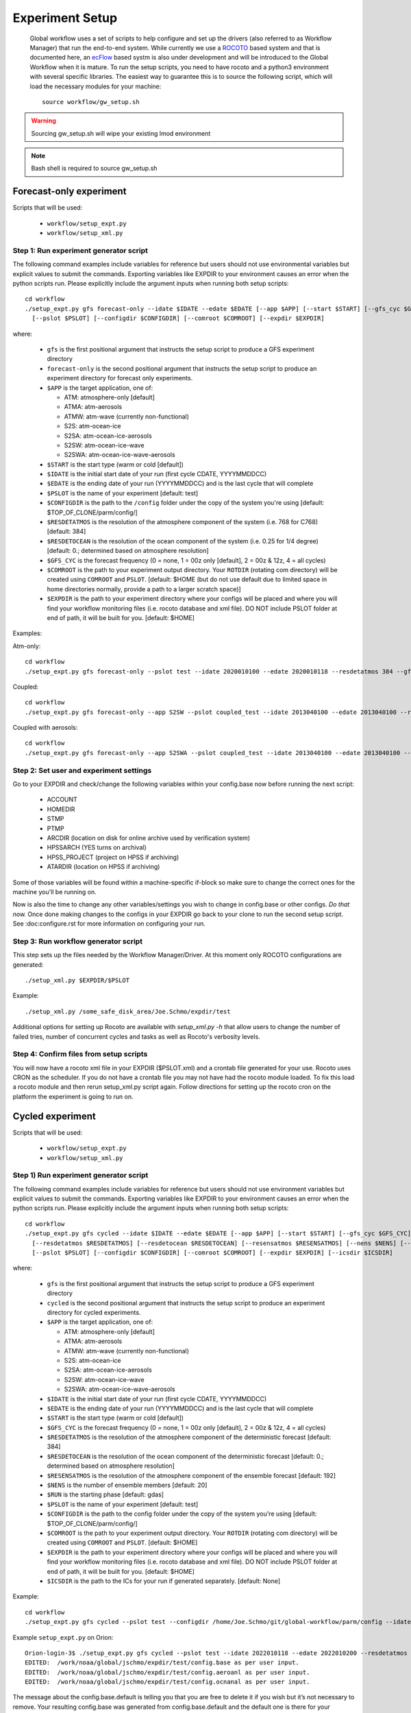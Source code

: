 .. _experiment-setup:

================
Experiment Setup
================

 Global workflow uses a set of scripts to help configure and set up the drivers (also referred to as Workflow Manager) that run the end-to-end system. While currently we use a `ROCOTO <https://github.com/christopherwharrop/rocoto/wiki/documentation>`__ based system and that is documented here, an `ecFlow <https://www.ecmwf.int/en/learning/training/introduction-ecmwf-job-scheduler-ecflow>`__ based systm is also under development and will be introduced to the Global Workflow when it is mature. To run the setup scripts, you need to have rocoto and a python3 environment with several specific libraries. The easiest way to guarantee this is to source the following script, which will load the necessary modules for your machine:

 ::

   source workflow/gw_setup.sh

.. warning::
   Sourcing gw_setup.sh will wipe your existing lmod environment

.. note::
   Bash shell is required to source gw_setup.sh

^^^^^^^^^^^^^^^^^^^^^^^^
Forecast-only experiment
^^^^^^^^^^^^^^^^^^^^^^^^

Scripts that will be used:

   * ``workflow/setup_expt.py``
   * ``workflow/setup_xml.py``

***************************************
Step 1: Run experiment generator script
***************************************

The following command examples include variables for reference but users should not use environmental variables but explicit values to submit the commands. Exporting variables like EXPDIR to your environment causes an error when the python scripts run. Please explicitly include the argument inputs when running both setup scripts:

::

   cd workflow
   ./setup_expt.py gfs forecast-only --idate $IDATE --edate $EDATE [--app $APP] [--start $START] [--gfs_cyc $GFS_CYC] [--resdetatmos $RESDETATMOS] [--resdetocean $RESDETOCEAN]
     [--pslot $PSLOT] [--configdir $CONFIGDIR] [--comroot $COMROOT] [--expdir $EXPDIR]

where:

   * ``gfs`` is the first positional argument that instructs the setup script to produce a GFS experiment directory
   * ``forecast-only`` is the second positional argument that instructs the setup script to produce an experiment directory for forecast only experiments.
   * ``$APP`` is the target application, one of:

     - ATM: atmosphere-only [default]
     - ATMA: atm-aerosols
     - ATMW: atm-wave (currently non-functional)
     - S2S: atm-ocean-ice
     - S2SA: atm-ocean-ice-aerosols
     - S2SW: atm-ocean-ice-wave
     - S2SWA: atm-ocean-ice-wave-aerosols

   * ``$START`` is the start type (warm or cold [default])
   * ``$IDATE`` is the initial start date of your run (first cycle CDATE, YYYYMMDDCC)
   * ``$EDATE`` is the ending date of your run (YYYYMMDDCC) and is the last cycle that will complete
   * ``$PSLOT`` is the name of your experiment [default: test]
   * ``$CONFIGDIR`` is the path to the ``/config`` folder under the copy of the system you're using [default: $TOP_OF_CLONE/parm/config/]
   * ``$RESDETATMOS`` is the resolution of the atmosphere component of the system (i.e. 768 for C768) [default: 384]
   * ``$RESDETOCEAN`` is the resolution of the ocean component of the system (i.e. 0.25 for 1/4 degree) [default: 0.; determined based on atmosphere resolution]
   * ``$GFS_CYC`` is the forecast frequency (0 = none, 1 = 00z only [default], 2 = 00z & 12z, 4 = all cycles)
   * ``$COMROOT`` is the path to your experiment output directory. Your ``ROTDIR`` (rotating com directory) will be created using ``COMROOT`` and ``PSLOT``. [default: $HOME (but do not use default due to limited space in home directories normally, provide a path to a larger scratch space)]
   * ``$EXPDIR`` is the path to your experiment directory where your configs will be placed and where you will find your workflow monitoring files (i.e. rocoto database and xml file). DO NOT include PSLOT folder at end of path, it will be built for you. [default: $HOME]

Examples:

Atm-only:

::

   cd workflow
   ./setup_expt.py gfs forecast-only --pslot test --idate 2020010100 --edate 2020010118 --resdetatmos 384 --gfs_cyc 4 --comroot /some_large_disk_area/Joe.Schmo/comroot --expdir /some_safe_disk_area/Joe.Schmo/expdir

Coupled:

::

   cd workflow
   ./setup_expt.py gfs forecast-only --app S2SW --pslot coupled_test --idate 2013040100 --edate 2013040100 --resdetatmos 384 --comroot /some_large_disk_area/Joe.Schmo/comroot --expdir /some_safe_disk_area/Joe.Schmo/expdir

Coupled with aerosols:

::

   cd workflow
   ./setup_expt.py gfs forecast-only --app S2SWA --pslot coupled_test --idate 2013040100 --edate 2013040100 --resdetatmos 384 --comroot /some_large_disk_area/Joe.Schmo/comroot --expdir /some_safe_disk_area/Joe.Schmo/expdir

****************************************
Step 2: Set user and experiment settings
****************************************

Go to your EXPDIR and check/change the following variables within your config.base now before running the next script:

   * ACCOUNT
   * HOMEDIR
   * STMP
   * PTMP
   * ARCDIR (location on disk for online archive used by verification system)
   * HPSSARCH (YES turns on archival)
   * HPSS_PROJECT (project on HPSS if archiving)
   * ATARDIR (location on HPSS if archiving)

Some of those variables will be found within a machine-specific if-block so make sure to change the correct ones for the machine you'll be running on.

Now is also the time to change any other variables/settings you wish to change in config.base or other configs. `Do that now.` Once done making changes to the configs in your EXPDIR go back to your clone to run the second setup script. See :doc:configure.rst for more information on configuring your run.

*************************************
Step 3: Run workflow generator script
*************************************

This step sets up the files needed by the Workflow Manager/Driver. At this moment only ROCOTO configurations are generated:

::

   ./setup_xml.py $EXPDIR/$PSLOT

Example:

::

   ./setup_xml.py /some_safe_disk_area/Joe.Schmo/expdir/test

Additional options for setting up Rocoto are available with `setup_xml.py -h` that allow users to change the number of failed tries, number of concurrent cycles and tasks as well as Rocoto's verbosity levels.

****************************************
Step 4: Confirm files from setup scripts
****************************************

You will now have a rocoto xml file in your EXPDIR ($PSLOT.xml) and a crontab file generated for your use. Rocoto uses CRON as the scheduler. If you do not have a crontab file you may not have had the rocoto module loaded. To fix this load a rocoto module and then rerun setup_xml.py script again. Follow directions for setting up the rocoto cron on the platform the experiment is going to run on.

^^^^^^^^^^^^^^^^^
Cycled experiment
^^^^^^^^^^^^^^^^^

Scripts that will be used:

   * ``workflow/setup_expt.py``
   * ``workflow/setup_xml.py``

***************************************
Step 1) Run experiment generator script
***************************************

The following command examples include variables for reference but users should not use environment variables but explicit values to submit the commands. Exporting variables like EXPDIR to your environment causes an error when the python scripts run. Please explicitly include the argument inputs when running both setup scripts:

::

   cd workflow
   ./setup_expt.py gfs cycled --idate $IDATE --edate $EDATE [--app $APP] [--start $START] [--gfs_cyc $GFS_CYC]
     [--resdetatmos $RESDETATMOS] [--resdetocean $RESDETOCEAN] [--resensatmos $RESENSATMOS] [--nens $NENS] [--run $RUN]
     [--pslot $PSLOT] [--configdir $CONFIGDIR] [--comroot $COMROOT] [--expdir $EXPDIR] [--icsdir $ICSDIR]

where:

   * ``gfs`` is the first positional argument that instructs the setup script to produce a GFS experiment directory
   * ``cycled`` is the second positional argument that instructs the setup script to produce an experiment directory for cycled experiments.
   * ``$APP`` is the target application, one of:

     - ATM: atmosphere-only [default]
     - ATMA: atm-aerosols
     - ATMW: atm-wave (currently non-functional)
     - S2S: atm-ocean-ice
     - S2SA: atm-ocean-ice-aerosols
     - S2SW: atm-ocean-ice-wave
     - S2SWA: atm-ocean-ice-wave-aerosols

   * ``$IDATE`` is the initial start date of your run (first cycle CDATE, YYYYMMDDCC)
   * ``$EDATE`` is the ending date of your run (YYYYMMDDCC) and is the last cycle that will complete
   * ``$START`` is the start type (warm or cold [default])
   * ``$GFS_CYC`` is the forecast frequency (0 = none, 1 = 00z only [default], 2 = 00z & 12z, 4 = all cycles)
   * ``$RESDETATMOS`` is the resolution of the atmosphere component of the deterministic forecast [default: 384]
   * ``$RESDETOCEAN`` is the resolution of the ocean component of the deterministic forecast [default: 0.; determined based on atmosphere resolution]
   * ``$RESENSATMOS`` is the resolution of the atmosphere component of the ensemble forecast [default: 192]
   * ``$NENS`` is the number of ensemble members [default: 20]
   * ``$RUN`` is the starting phase [default: gdas]
   * ``$PSLOT`` is the name of your experiment [default: test]
   * ``$CONFIGDIR`` is the path to the config folder under the copy of the system you're using [default: $TOP_OF_CLONE/parm/config/]
   * ``$COMROOT`` is the path to your experiment output directory. Your ``ROTDIR`` (rotating com directory) will be created using ``COMROOT`` and ``PSLOT``. [default: $HOME]
   * ``$EXPDIR`` is the path to your experiment directory where your configs will be placed and where you will find your workflow monitoring files (i.e. rocoto database and xml file). DO NOT include PSLOT folder at end of path, it will be built for you. [default: $HOME]
   * ``$ICSDIR`` is the path to the ICs for your run if generated separately. [default: None]

Example:

::

   cd workflow
   ./setup_expt.py gfs cycled --pslot test --configdir /home/Joe.Schmo/git/global-workflow/parm/config --idate 2020010100 --edate 2020010118 --comroot /some_large_disk_area/Joe.Schmo/comroot --expdir /some_safe_disk_area/Joe.Schmo/expdir --resdetatmos 384 --resensatmos 192 --nens 80 --gfs_cyc 4

Example ``setup_expt.py`` on Orion:

::

   Orion-login-3$ ./setup_expt.py gfs cycled --pslot test --idate 2022010118 --edate 2022010200 --resdetatmos 192 --resensatmos 96 --nens 80 --comroot /work/noaa/stmp/jschmo/comroot --expdir /work/noaa/global/jschmo/expdir
   EDITED:  /work/noaa/global/jschmo/expdir/test/config.base as per user input.
   EDITED:  /work/noaa/global/jschmo/expdir/test/config.aeroanl as per user input.
   EDITED:  /work/noaa/global/jschmo/expdir/test/config.ocnanal as per user input.

The message about the config.base.default is telling you that you are free to delete it if you wish but it’s not necessary to remove. Your resulting config.base was generated from config.base.default and the default one is there for your information.

What happens if I run ``setup_expt.py`` again for an experiment that already exists?

::

   Orion-login-3$ ./setup_expt.py gfs cycled --pslot test --idate 2022010118 --edate 2022010200 --resdetatmos 192 --resensatmos 96 --nens 80 --comroot /work/noaa/stmp/jschmo/comroot --expdir /work/noaa/global/jschmo/expdir

   directory already exists in /work/noaa/stmp/jschmo/comroot/test

   Do you wish to over-write [y/N]: y

   directory already exists in /work/noaa/global/jschmo/expdir/test

   Do you wish to over-write [y/N]: y
   EDITED:  /work/noaa/global/jschmo/expdir/test/config.base as per user input.
   EDITED:  /work/noaa/global/jschmo/expdir/test/config.aeroanl as per user input.
   EDITED:  /work/noaa/global/jschmo/expdir/test/config.ocnanal as per user input.

Your ``ROTDIR`` and ``EXPDIR`` will be deleted and remade. Be careful with this!

****************************************
Step 2: Set user and experiment settings
****************************************

Go to your EXPDIR and check/change the following variables within your config.base now before running the next script:

   * ACCOUNT
   * HOMEDIR
   * STMP
   * PTMP
   * ARCDIR (location on disk for online archive used by verification system)
   * HPSSARCH (YES turns on archival)
   * HPSS_PROJECT (project on HPSS if archiving)
   * ATARDIR (location on HPSS if archiving)

Some of those variables will be found within a machine-specific if-block so make sure to change the correct ones for the machine you'll be running on.

Now is also the time to change any other variables/settings you wish to change in config.base or other configs. `Do that now.` Once done making changes to the configs in your EXPDIR go back to your clone to run the second setup script. See :doc: configure.rst for more information on configuring your run.


*************************************
Step 3: Run workflow generator script
*************************************

This step sets up the files needed by the Workflow Manager/Driver. At this moment only ROCOTO configurations are generated:

::

   ./setup_xml.py $EXPDIR/$PSLOT

Example:

::

   ./setup_xml.py /some_safe_disk_area/Joe.Schmo/expdir/test

****************************************
Step 4: Confirm files from setup scripts
****************************************

You will now have a rocoto xml file in your EXPDIR ($PSLOT.xml) and a crontab file generated for your use. Rocoto uses CRON as the scheduler. If you do not have a crontab file you may not have had the rocoto module loaded. To fix this load a rocoto module and then rerun ``setup_xml.py`` script again. Follow directions for setting up the rocoto cron on the platform the experiment is going to run on.
